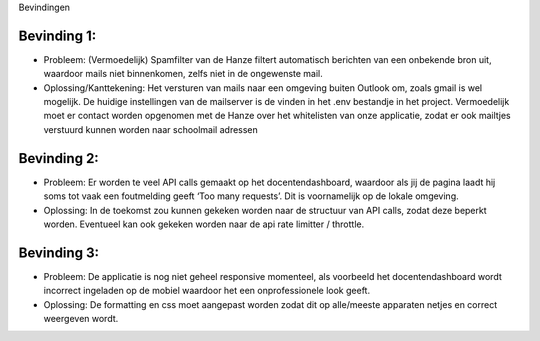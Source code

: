 Bevindingen

-----------
Bevinding 1:
-----------
- Probleem: (Vermoedelijk) Spamfilter van de Hanze filtert automatisch berichten van een onbekende bron uit, waardoor mails niet binnenkomen, zelfs niet in de ongewenste mail. 

- Oplossing/Kanttekening: Het versturen van mails naar een omgeving buiten Outlook om, zoals gmail is wel mogelijk. De huidige instellingen van de mailserver is de vinden in het .env bestandje in het project. Vermoedelijk moet er contact worden opgenomen met de Hanze over het whitelisten van onze applicatie, zodat er ook mailtjes verstuurd kunnen worden naar schoolmail adressen

-----------
Bevinding 2:
-----------
- Probleem: Er worden te veel API calls gemaakt op het docentendashboard, waardoor als jij de pagina laadt hij soms tot vaak een foutmelding geeft ‘Too many requests’. Dit is voornamelijk op de lokale omgeving.

- Oplossing: In de toekomst zou kunnen gekeken worden naar de structuur van API calls, zodat deze beperkt worden. Eventueel kan ook gekeken worden naar de api rate limitter / throttle.

-----------
Bevinding 3:
-----------
- Probleem: De applicatie is nog niet geheel responsive momenteel, als voorbeeld het docentendashboard wordt incorrect ingeladen op de mobiel waardoor het een onprofessionele look geeft.

- Oplossing: De formatting en css moet aangepast worden zodat dit op alle/meeste apparaten netjes en correct weergeven wordt.
